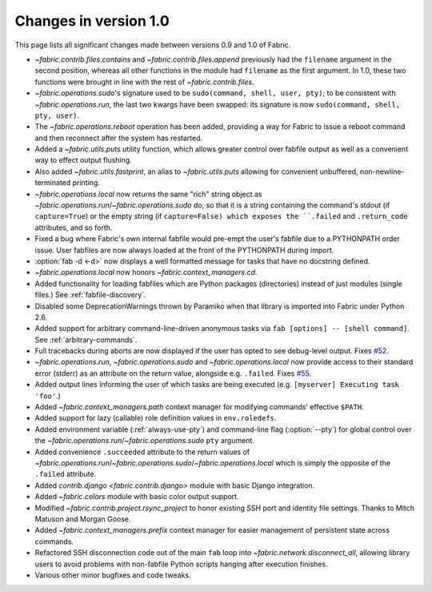 ======================
Changes in version 1.0
======================

This page lists all significant changes made between versions 0.9 and 1.0 of
Fabric.

* `~fabric.contrib.files.contains` and `~fabric.contrib.files.append`
  previously had the ``filename`` argument in the second position, whereas all
  other functions in the module had ``filename`` as the first argument. In 1.0,
  these two functions were brought in line with the rest of
  `~fabric.contrib.files`.
* `~fabric.operations.sudo`'s signature used to be ``sudo(command, shell, user,
  pty)``; to be consistent with `~fabric.operations.run`, the last two kwargs
  have been swapped: its signature is now ``sudo(command, shell, pty, user)``.
* The `~fabric.operations.reboot` operation has been added, providing a way for
  Fabric to issue a reboot command and then reconnect after the system has
  restarted.
* Added a `~fabric.utils.puts` utility function, which allows greater control
  over fabfile output as well as a convenient way to effect output flushing.
* Also added `~fabric.utils.fastprint`, an alias to `~fabric.utils.puts`
  allowing for convenient unbuffered, non-newline-terminated printing.
* `~fabric.operations.local` now returns the same "rich" string object as
  `~fabric.operations.run`/`~fabric.operations.sudo` do, so that it is a
  string containing the command's stdout (if ``capture=True``) or the empty
  string (if ``capture=False) which exposes the ``.failed``
  and ``.return_code`` attributes, and so forth.
* Fixed a bug where Fabric's own internal fabfile would pre-empt the user's
  fabfile due to a PYTHONPATH order issue. User fabfiles are now always loaded
  at the front of the PYTHONPATH during import.
* :option:`fab -d <-d>` now displays a well formatted message for tasks that
  have no docstring defined.
* `~fabric.operations.local` now honors `~fabric.context_managers.cd`.
* Added functionality for loading fabfiles which are Python packages
  (directories) instead of just modules (single files.) See
  :ref:`fabfile-discovery`.
* Disabled some DeprecationWarnings thrown by Paramiko when that library is
  imported into Fabric under Python 2.6.
* Added support for arbitrary command-line-driven anonymous tasks via ``fab
  [options] -- [shell command]``. See :ref:`arbitrary-commands`.
* Full tracebacks during aborts are now displayed if the user has opted to see
  debug-level output. Fixes `#52 <http://code.fabfile.org/issues/show/52>`_.
* `~fabric.operations.run`, `~fabric.operations.sudo` and
  `~fabric.operations.local` now provide access to their standard error
  (stderr) as an attribute on the return value, alongside e.g. ``.failed``.
  Fixes `#55 <http://code.fabfile.org/issues/show/55>`_.
* Added output lines informing the user of which tasks are being executed (e.g.
  ``[myserver] Executing task 'foo'``.)
* Added `~fabric.context_managers.path` context manager for modifying commands'
  effective ``$PATH``.
* Added support for lazy (callable) role definition values in ``env.roledefs``.
* Added environment variable (:ref:`always-use-pty`) and command-line flag
  (:option:`--pty`) for global control over the
  `~fabric.operations.run`/`~fabric.operations.sudo` ``pty`` argument.
* Added convenience ``.succeeded`` attribute to the return values of
  `~fabric.operations.run`/`~fabric.operations.sudo`/`~fabric.operations.local`
  which is simply the opposite of the ``.failed`` attribute.
* Added `contrib.django <fabric.contrib.django>` module with basic Django
  integration.
* Added `~fabric.colors` module with basic color output support.
* Modified `~fabric.contrib.project.rsync_project` to honor existing SSH port
  and identity file settings. Thanks to Mitch Matuson and Morgan Goose.
* Added `~fabric.context_managers.prefix` context manager for easier management
  of persistent state across commands.
* Refactored SSH disconnection code out of the main ``fab`` loop into
  `~fabric.network.disconnect_all`, allowing library users to avoid problems
  with non-fabfile Python scripts hanging after execution finishes.
* Various other minor bugfixes and code tweaks.
